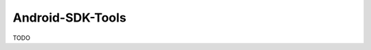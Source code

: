 .. spelling::

    Android-SDK-Tools

.. _pkg.Android-SDK-Tools:

Android-SDK-Tools
=================

TODO
